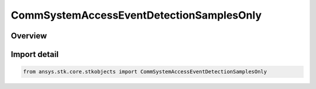 CommSystemAccessEventDetectionSamplesOnly
=========================================

.. py:class:: ansys.stk.core.stkobjects.CommSystemAccessEventDetectionSamplesOnly

   Bases: :py:class:`~ansys.stk.core.stkobjects.ICommSystemAccessEventDetection`

   Class defining a CommSystem access options.

.. py:currentmodule:: CommSystemAccessEventDetectionSamplesOnly

Overview
--------


Import detail
-------------

.. code-block:: python

    from ansys.stk.core.stkobjects import CommSystemAccessEventDetectionSamplesOnly



